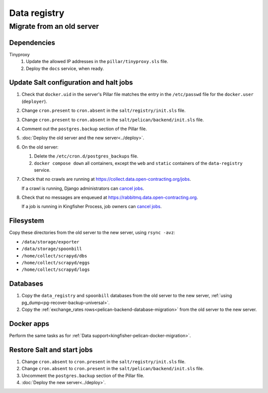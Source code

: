 Data registry
=============

.. _data-registry-migrate:

Migrate from an old server
--------------------------

Dependencies
~~~~~~~~~~~~

Tinyproxy
  #. Update the allowed IP addresses in the ``pillar/tinyproxy.sls`` file.
  #. Deploy the ``docs`` service, when ready.

Update Salt configuration and halt jobs
~~~~~~~~~~~~~~~~~~~~~~~~~~~~~~~~~~~~~~~

#. Check that ``docker.uid`` in the server's Pillar file matches the entry in the ``/etc/passwd`` file for the ``docker.user`` (``deployer``).
#. Change ``cron.present`` to ``cron.absent`` in the ``salt/registry/init.sls`` file.
#. Change ``cron.present`` to ``cron.absent`` in the ``salt/pelican/backend/init.sls`` file.
#. Comment out the ``postgres.backup`` section of the Pillar file.
#. :doc:`Deploy the old server and the new server<../deploy>`.
#. On the old server:

   #. Delete the ``/etc/cron.d/postgres_backups`` file.
   #. ``docker compose down`` all containers, except the ``web`` and ``static`` containers of the ``data-registry`` service.

#. Check that no crawls are running at https://collect.data.open-contracting.org/jobs.

   If a crawl is running, Django administrators can `cancel jobs <https://data.open-contracting.org/admin/data_registry/job/?status__exact=RUNNING>`__.

#. Check that no messages are enqueued at https://rabbitmq.data.open-contracting.org.

   If a job is running in Kingfisher Process, job owners can `cancel jobs <https://kingfisher-process.readthedocs.io/en/latest/cli.html#cancelcollection>`__.

Filesystem
~~~~~~~~~~

Copy these directories from the old server to the new server, using ``rsync -avz``:

-  ``/data/storage/exporter``
-  ``/data/storage/spoonbill``
-  ``/home/collect/scrapyd/dbs``
-  ``/home/collect/scrapyd/eggs``
-  ``/home/collect/scrapyd/logs``

Databases
~~~~~~~~~

#. Copy the ``data_registry`` and ``spoonbill`` databases from the old server to the new server, :ref:`using pg_dump<pg-recover-backup-universal>`.
#. Copy the :ref:`exchange_rates rows<pelican-backend-database-migration>` from the old server to the new server.

Docker apps
~~~~~~~~~~~

Perform the same tasks as for :ref:`Data support<kingfisher-pelican-docker-migration>`.

Restore Salt and start jobs
~~~~~~~~~~~~~~~~~~~~~~~~~~~

#. Change ``cron.absent`` to ``cron.present`` in the ``salt/registry/init.sls`` file.
#. Change ``cron.absent`` to ``cron.present`` in the ``salt/pelican/backend/init.sls`` file.
#. Uncomment the ``postgres.backup`` section of the Pillar file.
#. :doc:`Deploy the new server<../deploy>`.
